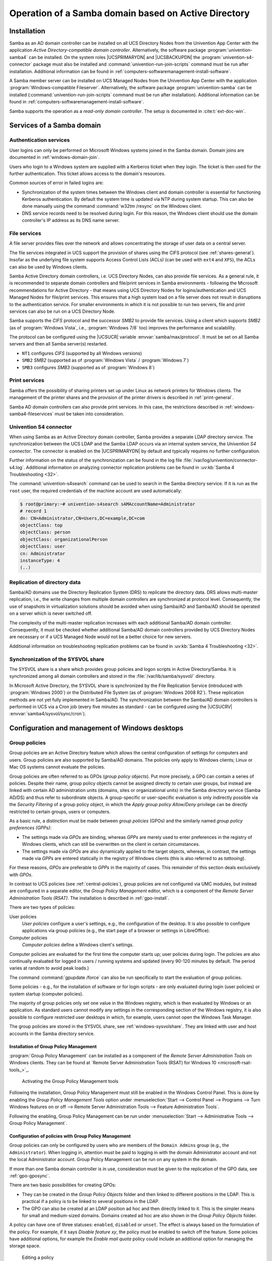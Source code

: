 .. _windows-ad-domain:

Operation of a Samba domain based on Active Directory
=====================================================

.. _windows-setup4:

Installation
------------

Samba as an AD domain controller can be installed on all UCS Directory Nodes
from the Univention App Center with the application *Active Directory-compatible
domain controller*. Alternatively, the software package
:program:`univention-samba4` can be installed. On the system roles
|UCSPRIMARYDN| and |UCSBACKUPDN| the :program:`univention-s4-connector` package
must also be installed and :command:`univention-run-join-scripts` command must
be run after installation. Additional information can be found in
:ref:`computers-softwaremanagement-install-software`.

A Samba member server can be installed on UCS Managed Nodes from the Univention
App Center with the application :program:`Windows-compatible Fileserver`.
Alternatively, the software package :program:`univention-samba` can be installed
(:command:`univention-run-join-scripts` command must be run after installation).
Additional information can be found in
:ref:`computers-softwaremanagement-install-software`.

Samba supports the operation as a *read-only domain controller*. The setup is
documented in :cite:t:`ext-doc-win`.

.. _windows-samba4-services:

Services of a Samba domain
--------------------------

.. _windows-samba4-services-auth:

Authentication services
~~~~~~~~~~~~~~~~~~~~~~~

User logins can only be performed on Microsoft Windows systems joined in the
Samba domain. Domain joins are documented in :ref:`windows-domain-join`.

Users who login to a Windows system are supplied with a Kerberos ticket when
they login. The ticket is then used for the further authentication. This ticket
allows access to the domain's resources.

Common sources of error in failed logins are:

* Synchronization of the system times between the Windows client and domain
  controller is essential for functioning Kerberos authentication. By default
  the system time is updated via NTP during system startup. This can also be
  done manually using the command :command:`w32tm /resync` on the Windows
  client.

* DNS service records need to be resolved during login. For this reason, the
  Windows client should use the domain controller's IP address as its DNS name
  server.

.. _windows-samba4-fileservices:

File services
~~~~~~~~~~~~~

A file server provides files over the network and allows concentrating the
storage of user data on a central server.

The file services integrated in UCS support the provision of shares using the
CIFS protocol (see :ref:`shares-general`). Insofar as the underlying file system
supports Access Control Lists (ACLs) (can be used with ``ext4`` and ``XFS``),
the ACLs can also be used by Windows clients.

Samba Active Directory domain controllers, i.e. UCS Directory Nodes, can also
provide file services. As a general rule, it is recommended to separate domain
controllers and file/print services in Samba environments - following the
Microsoft recommendations for Active Directory - that means using UCS Directory
Nodes for logins/authentication and UCS Managed Nodes for file/print services.
This ensures that a high system load on a file server does not result in
disruptions to the authentication service. For smaller environments in which it
is not possible to run two servers, file and print services can also be run on a
UCS Directory Node.

Samba supports the *CIFS* protocol and the successor *SMB2* to provide file
services. Using a client which supports *SMB2* (as of :program:`Windows Vista`,
i.e., :program:`Windows 7/8` too) improves the performance and scalability.

The protocol can be configured using the |UCSUCR| variable
:envvar:`samba/max/protocol`. It must be set on all Samba servers and then all
Samba server(s) restarted.

* ``NT1`` configures *CIFS* (supported by all Windows versions)

* ``SMB2`` *SMB2* (supported as of :program:`Windows Vista` / :program:`Windows 7`)

* ``SMB3`` configures *SMB3* (supported as of :program:`Windows 8`)

.. _windows-samba4-services-print:

Print services
~~~~~~~~~~~~~~

Samba offers the possibility of sharing printers set up under Linux as network
printers for Windows clients. The management of the printer shares and the
provision of the printer drivers is described in :ref:`print-general`.

Samba AD domain controllers can also provide print services. In this case, the
restrictions described in :ref:`windows-samba4-fileservices` must be taken into
consideration.

.. _windows-s4-connector:

Univention S4 connector
~~~~~~~~~~~~~~~~~~~~~~~

When using Samba as an Active Directory domain controller, Samba provides a
separate LDAP directory service. The synchronization between the UCS LDAP and
the Samba LDAP occurs via an internal system service, the *Univention S4
connector*. The connector is enabled on the |UCSPRIMARYDN| by default and
typically requires no further configuration.

Further information on the status of the synchronization can be found in
the log file
:file:`/var/log/univention/connector-s4.log`. Additional
information on analyzing connector replication problems can be found in
:uv:kb:`Samba 4 Troubleshooting <32>`.

The :command:`univention-s4search` command can be used to
search in the Samba directory service. If it is run as the
``root`` user, the required
credentials of the machine account are used automatically:

.. code-block:: console

   $ root@primary:~# univention-s4search sAMAccountName=Administrator
   # record 1
   dn: CN=Administrator,CN=Users,DC=example,DC=com
   objectClass: top
   objectClass: person
   objectClass: organizationalPerson
   objectClass: user
   cn: Administrator
   instanceType: 4
   (..)


.. _windows-multi-primary:

Replication of directory data
~~~~~~~~~~~~~~~~~~~~~~~~~~~~~

Samba/AD domains use the Directory Replication System (DRS) to replicate
the directory data. DRS allows multi-master replication, i.e., the write
changes from multiple domain controllers are synchronized at protocol
level. Consequently, the use of snapshots in virtualization solutions
should be avoided when using Samba/AD and Samba/AD should be operated on
a server which is never switched off.

The complexity of the multi-master replication increases with each
additional Samba/AD domain controller. Consequently, it must be checked
whether additional Samba/AD domain controllers provided by UCS Directory
Nodes are necessary or if a UCS Managed Node would not be a better
choice for new servers.

Additional information on troubleshooting replication problems can be
found in :uv:kb:`Samba 4 Troubleshooting <32>`.

.. _windows-sysvolshare:

Synchronization of the SYSVOL share
~~~~~~~~~~~~~~~~~~~~~~~~~~~~~~~~~~~

The SYSVOL share is a share which provides group policies and logon scripts in
Active Directory/Samba. It is synchronized among all domain controllers and
stored in the :file:`/var/lib/samba/sysvol/` directory.

In Microsoft Active Directory, the SYSVOL share is synchronized by the File
Replication Service (introduced with :program:`Windows 2000`) or the Distributed
File System (as of :program:`Windows 2008 R2`). These replication methods are
not yet fully implemented in Samba/AD. The synchronization between the Samba/AD
domain controllers is performed in UCS via a Cron job (every five minutes as
standard - can be configured using the |UCSUCRV|
:envvar:`samba4/sysvol/sync/cron`).

.. _windows-samba4-desktopmanagement:

Configuration and management of Windows desktops
------------------------------------------------

.. _group-policies:

Group policies
~~~~~~~~~~~~~~

Group policies are an Active Directory feature which allows the central
configuration of settings for computers and users. Group policies are also
supported by Samba/AD domains. The policies only apply to Windows clients; Linux
or Mac OS systems cannot evaluate the policies.

Group policies are often referred to as GPOs (*group policy objects*). Put more
precisely, a GPO can contain a series of policies. Despite their name, group
policy objects cannot be assigned directly to certain user groups, but instead
are linked with certain AD administration units (domains, sites or
organizational units) in the Samba directory service (Samba AD/DS) and thus
refer to subordinate objects. A group-specific or user-specific evaluation is
only indirectly possible via the *Security Filtering* of a group policy object,
in which the *Apply group policy Allow/Deny* privilege can be directly
restricted to certain groups, users or computers.

As a basic rule, a distinction must be made between *group policies* (GPOs) and
the similarly named *group policy preferences (GPPs)*:

* The settings made via *GPOs* are binding, whereas *GPPs* are merely used to
  enter preferences in the registry of Windows clients, which can still be
  overwritten on the client in certain circumstances.

* The settings made via *GPOs* are also dynamically applied to the target
  objects, whereas, in contrast, the settings made via *GPPs* are entered
  statically in the registry of Windows clients (this is also referred to as
  *tattooing*).

For these reasons, *GPOs* are preferable to *GPPs* in the majority of cases.
This remainder of this section deals exclusively with *GPOs*.

In contrast to UCS policies (see :ref:`central-policies`), group policies are
not configured via UMC modules, but instead are configured in a separate editor,
the *Group Policy Management* editor, which is a component of the *Remote Server
Administration Tools (RSAT)*. The installation is described in
:ref:`gpo-install`.

There are two types of policies:

User policies
   *User policies* configure a user's settings, e.g., the configuration of the
   desktop. It is also possible to configure applications via group policies
   (e.g., the start page of a browser or settings in LibreOffice).

Computer policies
   *Computer policies* define a Windows client's settings.

Computer policies are evaluated for the first time the computer starts
up; user policies during login. The policies are also continually
evaluated for logged in users / running systems and updated (every
90-120 minutes by default. The period varies at random to avoid peak
loads.)

The command :command:`gpupdate /force` can also be run
specifically to start the evaluation of group policies.

Some policies - e.g., for the installation of software or for login
scripts - are only evaluated during login (user policies) or system
startup (computer policies).

The majority of group policies only set one value in the Windows
registry, which is then evaluated by Windows or an application. As
standard users cannot modify any settings in the corresponding section
of the Windows registry, it is also possible to configure restricted
user desktops in which, for example, users cannot open the Windows Task
Manager.

The group policies are stored in the SYSVOL share, see :ref:`windows-sysvolshare`. They are linked with user
and host accounts in the Samba directory service.

.. _gpo-install:

Installation of Group Policy Management
"""""""""""""""""""""""""""""""""""""""

:program:`Group Policy Management` can be installed as a component of the
*Remote Server Administration Tools* on Windows clients. They can be found at
`Remote Server Administration Tools (RSAT) for Windows 10
<microsoft-rsat-tools_>`_.

.. _windows-gpo-activate:

.. figure:: /images/gpo-activate.*
   :alt: Activating the Group Policy Management tools

   Activating the Group Policy Management tools

Following the installation, Group Policy Management must still be enabled in the
Windows Control Panel. This is done by enabling the *Group Policy Management
Tools* option under :menuselection:`Start --> Control Panel --> Programs -->
Turn Windows features on or off --> Remote Server Administration Tools -->
Feature Administration Tools`.

Following the enabling, Group Policy Management can be run under
:menuselection:`Start --> Administrative Tools --> Group Policy Management`.

.. _gpo-config:

Configuration of policies with Group Policy Management
""""""""""""""""""""""""""""""""""""""""""""""""""""""

Group policies can only be configured by users who are members of the ``Domain
Admins`` group (e.g., the ``Administrator``). When logging in, attention must be
paid to logging in with the domain Administrator account and not the local
Administrator account. Group Policy Management can be run on any system in the
domain.

If more than one Samba domain controller is in use, consideration must be given
to the replication of the GPO data, see :ref:`gpo-gposync`.

There are two basic possibilities for creating GPOs:

* They can be created in the *Group Policy Objects* folder and then linked to
  different positions in the LDAP. This is practical if a policy is to be linked
  to several positions in the LDAP.

* The GPO can also be created at an LDAP position ad hoc and then directly
  linked to it. This is the simpler means for small and medium-sized domains.
  Domains created ad hoc are also shown in the *Group Policy Objects* folder.

A policy can have one of three statuses: ``enabled``, ``disabled`` or ``unset``.
The effect is always based on the formulation of the policy. For example, if it
says *Disable feature xy*, the policy must be enabled to switch off the feature.
Some policies have additional options, for example the *Enable mail quota*
policy could include an additional option for managing the storage space.

.. _windows-gpo-edit:

.. figure:: /images/gpo-edit-policy.*
   :alt: Editing a policy

   Editing a policy

Two standard policy objects are predefined:

Default Domain Policy
   The *Default Domain Policy* object can be used to configure global policies
   for all users and computers within the same domain.

Default Domain Controllers Policy
   The *Default Domain Controllers Policy* object has no use in a Samba domain
   (in a Microsoft AD domain the policies for Microsoft domain controllers would
   be performed via this object). The configuration of the Samba domain
   controllers in UCS is largely performed via |UCSUCR|.

AD domains can be structured in sites. All the sites are listed in the
main menu of *Global Policy Management*. There is also a list of the
domains there. The current Samba versions do not support forest domains,
so there is only ever one domain displayed here.

One domain can be structured in different organizational units (OUs).
This can, for example, be used to store the employees from accounting
and the users in the administration department in different LDAP
positions.

Group policies can mutually overlap. In this case, the inheritance principle
applies, e.g., the superordinate policies overwrite the subordinate ones. The
applicable policies for a user can be displayed on the Windows client either
with the modeling wizard in *Group Policy Management* or by entering the command
:command:`gpresult /user USERNAME /v` in the Windows command line.

.. _windows-gpo-user:

.. figure:: /images/gpo-gpresult.*
   :alt: Evaluating the GPO for the user ``user01``

   Evaluating the GPO for the user ``user01``

The policies are evaluated in the following order:

* By default *Default Domain Policy* settings apply for all the users and
  computers within the domain.

* Policies linked to an OU overwrite policies from the default domain policy.
  If the OUs are nested further, in the case of conflict, the "most subordinate"
  policies in each case, in other words the one most closely linked to the
  target object, apply. The following evaluation order applies:

  * Assignment of a policy to an Active Directory site

  * Settings of the default domain policy

  * Assignment of a policy to an organizational unit (OU) (in turn, each
    subordinate OU overrules policies from superordinate OUs).

Example: A company blocks access to the :program:`Windows Task Manager` in general.
This is done by enabling the :guilabel:`Remove Task Manager`
policy in the *Default Domain Policy* object.
However, the Task Manager should still be available to some staff with
the requisite technical expertise. These users are saved in the
*IT staff* OU. An additional group policy object
is now created in which the :guilabel:`Remove Task Manager`
policy is set to *disabled*. The new GPO is linked
with the *IT staff* OU.

.. _gpo-gposync:

Configuration of group policies in environments with more than one Samba domain controller
""""""""""""""""""""""""""""""""""""""""""""""""""""""""""""""""""""""""""""""""""""""""""

A group policy is technically composed of two parts: On the one hand there is a
directory in the domain controllers' file system which contains the actual
policy files which are to be implemented on the Window system (saved in the
SYSVOL share (see :ref:`windows-sysvolshare`)). On the other hand there is an
object with the same name in the LDAP tree of the Samba directory service (Samba
AD/DS), which is usually saved below an LDAP container named *Group Policy
Objects*.

Although the LDAP replication between the domain controllers is performed in
just a few seconds, the files in the SYSVOL share are only replicated every five
minutes in the default setting. It must be noted that the application of newly
configured group policies in this period may fail if a client happens to consult
a domain controller which has not yet replicated the current files.

.. _gpo-adm:

Administrative templates (ADMX/ADM)
"""""""""""""""""""""""""""""""""""

The policies displayed in *Group Policy Management* can be expanded with
so-called *administrative templates*. This type of template defines the name
under which the policy should appear in Group Policy Management and which value
should be set in the Windows registry. Administrative templates are saved in
so-called *ADMX files* (previously *ADM files*), see :cite:t:`admx-reference`.

Among other things, ADMX files offer the advantage that they can be provided
centrally across several domain controllers so that Group Policy Management on
all Windows clients displays the same configuration possibilities, see
:cite:t:`admx-central`.

The following example of an ADM file defines a computer policy in which a
registry key is configured for the (fictitious) Univention RDP client. ADM files
can also be converted to the newer ADMX format using third-party tools. The
administrative template must have the file suffix :file:`.adm`:

.. code-block::

   CLASS MACHINE
   CATEGORY "Univention"
   POLICY "RDP client"
   KEYNAME "Univention\RDP\StorageRedirect"
   EXPLAIN "If this option it activated, sound output is enabled in the RDP client"
   VALUENAME "Sound redirection"
   VALUEON "Activated"
   VALUEOFF "Deactivated"
   END POLICY
   END CATEGORY


.. _windows-gpo-admin:

.. figure:: /images/gpo-adm-template.*
   :alt: The activated administrative template

   The activated administrative template

The ADM file can then be converted to the ADMX format or imported directly via
Group Policy Management. This is done by following the context menu
:menuselection:`Administrative templates --> Add/Remove Templates` option.
:guilabel:`Add` can be used to import an ADM file. The administrative templates
are also saved in the SYSVOL share and replicated, which allows Group Policy
Management to access them from the Windows clients.

.. _gpo-wmifilter:

Application of policies based on computer properties (WMI filters)
""""""""""""""""""""""""""""""""""""""""""""""""""""""""""""""""""

It is also possible to configure policies based on system properties. These
properties are provided via the Windows Management Instrumentation interface.
The mechanism which builds on this is known as *WMI filtering*. This makes it
possible, for example, to apply a policy only to PCs with a 64-bit processor
architecture or with at least 8 GB of RAM. If a system property changes (e.g.,
if more memory is installed), the respective filter is automatically
re-evaluated by the client.

The WMI filters are displayed in the domain structure in the *WMI Filters*
container. :guilabel:`New` can be used to define an additional filter. The
filter rules are defined under *Queries*. The rules are defined in a syntax
similar to SQL. Examples rules can be found in :cite:t:`microsoft-wmi-filter`
and :cite:t:`add-wmi-filters`.

.. _netlogon-share-samba4:

Logon scripts / NETLOGON share
~~~~~~~~~~~~~~~~~~~~~~~~~~~~~~

The NETLOGON share serves the purpose of providing logon scripts in Windows
domains. The logon scripts are executed following after the user login and allow
the adaptation of the user's working environment. Scripts have to be saved in a
format which can be executed by Windows, such as :file:`bat`.

The logon scripts are stored in
:samp:`/var/lib/samba/sysvol/{Domainname}/scripts/` and provided under the share
name *NETLOGON*. The filename of the script must be given relative to that
directory.

The NETLOGON share is replicated within the scope of the SYSVOL replication.

The logon script can be assigned for each user, see :ref:`users-management`.

.. _windows-serverhome-samba4:

Configuration of the file server for the home directory
~~~~~~~~~~~~~~~~~~~~~~~~~~~~~~~~~~~~~~~~~~~~~~~~~~~~~~~

The home directory can be defined user-specifically in the UMC module
:guilabel:`Users`, see :ref:`users-management`. This is performed with the
setting *`Windows home path*, e.g., :literal:`\\\\ucs-file-server\smith`.

The multi edit mode of UMC modules can be used to assign the home directory to
multiple users at one time, see :ref:`central-user-interface-edit`.

.. _windows-roamingprofiles-samba4:

Roaming profiles
~~~~~~~~~~~~~~~~

Samba supports roaming profiles, i.e., user settings are saved on a
central server. This directory is also used for storing the files which
the user saves in the *My Documents* folder.
Initially, these files are stored locally on the Windows computer and
then synchronized onto the Samba server when the user logs off.

No roaming profiles are used by default in Samba/AD.

Roaming profiles can be configured via a group policy found under
:menuselection:`Computer configuration --> Policies --> Administrative templates
--> System --> User profiles --> Set roaming profile path for all users logging
onto this computer`. If this is set to the UNC path
:file:`%LOGONSERVER%\\%USERNAME%\\windows-profiles\\default` the profile data will
get written to the directories :samp:`windows-profiles\\default.V{?}` in the home
directory of the user located on the currently chosen logon server.

Alternatively the profile path can be defined for individual user accounts. This
is possible in the UMC module :guilabel:`Users` under the *Account* tab by
filling the field *Windows profile directory*. The corresponding UDM property is
called ``profilepath``. In the OpenLDAP back end this is stored in the LDAP
attribute ``sambaProfilePath``.

If the profile path is changed, then a new profile directory will be
created. The data in the old profile directory will be kept. These data
can be manually copied or moved to the new profile directory. Finally,
the old profile directory can be deleted.

.. note::

   As standard, the ``Administrator`` accesses shares with ``root`` rights. If
   as a result the profile directory is created with the root user, it should be
   manually assigned to the ``Administrator`` with the command :command:`chown`.

.. spelling::

   ad hoc
